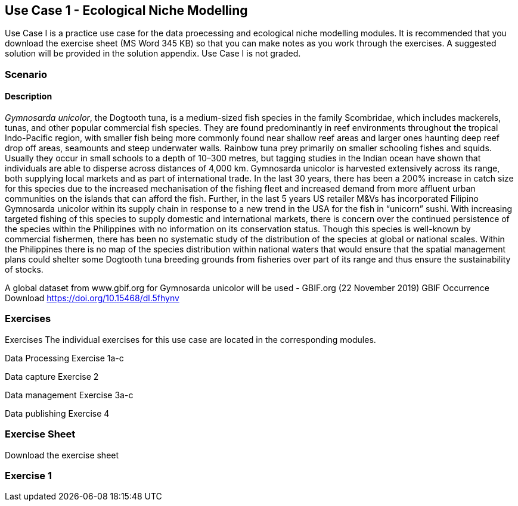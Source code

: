 [multipage-level=2]
== Use Case 1 - Ecological Niche Modelling
Use Case I is a practice use case for the data proecessing and ecological niche modelling modules. It is recommended that you download the exercise sheet (MS Word 345 KB) so that you can make notes as you work through the exercises. A suggested solution will be provided in the solution appendix. Use Case I is not graded.

=== Scenario


==== Description
_Gymnosarda unicolor_, the Dogtooth tuna, is a medium-sized fish species in the family Scombridae, which includes mackerels, tunas, and other popular commercial fish species.   
They are found predominantly in reef environments throughout the tropical Indo-Pacific region, with smaller fish being more commonly found near shallow reef areas and larger ones haunting deep reef drop off areas, seamounts and steep underwater walls. 
Rainbow tuna prey primarily on smaller schooling fishes and squids. 
Usually they occur in small schools to a depth of 10–300 metres, but tagging studies in the Indian ocean have shown that individuals are able to disperse across distances of 4,000 km.
Gymnosarda unicolor is harvested extensively across its range, both supplying local markets and as part of international trade. 
In the last 30 years, there has been a 200% increase in catch size for this species due to the increased mechanisation of the fishing fleet and increased demand from more affluent urban communities on the islands that can afford the fish.  
Further, in the last 5 years US retailer M&Vs has incorporated Filipino Gymnosarda unicolor within its supply chain in response to a new trend in the USA for the fish in “unicorn” sushi.  
With increasing targeted fishing of this species to supply domestic and international markets, there is concern over the continued persistence of the species within the Philippines with no information on its conservation status.  
Though this species is well-known by commercial fishermen, there has been no systematic study of the distribution of the species at global or national scales. 
Within the Philippines there is no map of the species distribution within national waters that would ensure that the spatial management plans could shelter some Dogtooth tuna breeding grounds from fisheries over part of its range and thus ensure the sustainability of stocks.  


A global dataset from www.gbif.org for Gymnosarda unicolor will be used - GBIF.org (22 November 2019) GBIF Occurrence Download https://doi.org/10.15468/dl.5fhynv

=== Exercises
Exercises
The individual exercises for this use case are located in the corresponding modules.

Data Processing
Exercise 1a-c

Data capture
Exercise 2

Data management
Exercise 3a-c

Data publishing
Exercise 4

=== Exercise Sheet

Download the exercise sheet 

=== Exercise 1 


